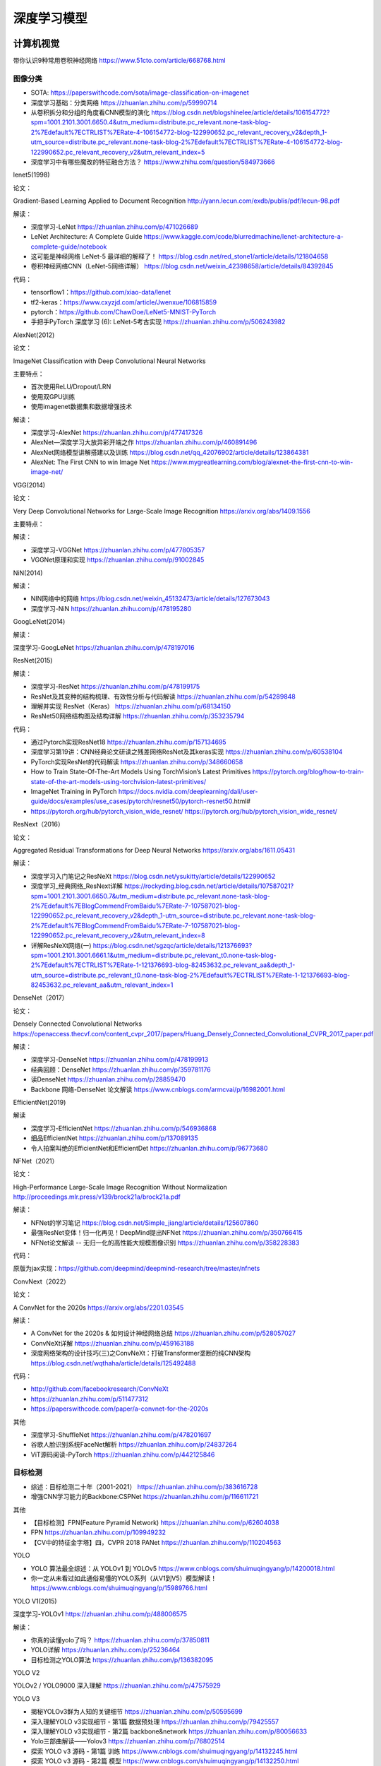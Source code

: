 深度学习模型
================

计算机视觉
------------------------------------------------

带你认识9种常用卷积神经网络 https://www.51cto.com/article/668768.html

图像分类
````````````````````````````````````````````````

+ SOTA: https://paperswithcode.com/sota/image-classification-on-imagenet
+ 深度学习基础：分类网络 https://zhuanlan.zhihu.com/p/59990714
+ 从卷积拆分和分组的角度看CNN模型的演化 https://blog.csdn.net/blogshinelee/article/details/106154772?spm=1001.2101.3001.6650.4&utm_medium=distribute.pc_relevant.none-task-blog-2%7Edefault%7ECTRLIST%7ERate-4-106154772-blog-122990652.pc_relevant_recovery_v2&depth_1-utm_source=distribute.pc_relevant.none-task-blog-2%7Edefault%7ECTRLIST%7ERate-4-106154772-blog-122990652.pc_relevant_recovery_v2&utm_relevant_index=5
+ 深度学习中有哪些魔改的特征融合方法？ https://www.zhihu.com/question/584973666

lenet5(1998)

论文：

Gradient-Based Learning Applied to Document Recognition http://yann.lecun.com/exdb/publis/pdf/lecun-98.pdf

解读：

+ 深度学习-LeNet https://zhuanlan.zhihu.com/p/471026689
+ LeNet Architecture: A Complete Guide https://www.kaggle.com/code/blurredmachine/lenet-architecture-a-complete-guide/notebook
+ 这可能是神经网络 LeNet-5 最详细的解释了！ https://blog.csdn.net/red_stone1/article/details/121804658
+ 卷积神经网络CNN（LeNet-5网络详解） https://blog.csdn.net/weixin_42398658/article/details/84392845

代码：

+ tensorflow1：https://github.com/xiao-data/lenet
+ tf2-keras：https://www.cxyzjd.com/article/Jwenxue/106815859
+ pytorch：https://github.com/ChawDoe/LeNet5-MNIST-PyTorch
+ 手把手PyTorch 深度学习 (6): LeNet-5考古实现 https://zhuanlan.zhihu.com/p/506243982

AlexNet(2012)

论文：

ImageNet Classification with Deep Convolutional Neural Networks

主要特点：

+ 首次使用ReLU/Dropout/LRN
+ 使用双GPU训练
+ 使用imagenet数据集和数据增强技术

解读：

+ 深度学习-AlexNet https://zhuanlan.zhihu.com/p/477417326
+ AlexNet—深度学习大放异彩开端之作 https://zhuanlan.zhihu.com/p/460891496
+ AlexNet网络模型讲解搭建以及训练 https://blog.csdn.net/qq_42076902/article/details/123864381
+ AlexNet: The First CNN to win Image Net https://www.mygreatlearning.com/blog/alexnet-the-first-cnn-to-win-image-net/

VGG(2014)

论文：

Very Deep Convolutional Networks for Large-Scale Image Recognition https://arxiv.org/abs/1409.1556

主要特点：

解读：

+ 深度学习-VGGNet https://zhuanlan.zhihu.com/p/477805357
+ VGGNet原理和实现 https://zhuanlan.zhihu.com/p/91002845

NiN(2014)

解读：

+ NIN网络中的网络 https://blog.csdn.net/weixin_45132473/article/details/127673043
+ 深度学习-NiN https://zhuanlan.zhihu.com/p/478195280

GoogLeNet(2014)

解读：

深度学习-GoogLeNet https://zhuanlan.zhihu.com/p/478197016

ResNet(2015)

解读：

+ 深度学习-ResNet https://zhuanlan.zhihu.com/p/478199175
+ ResNet及其变种的结构梳理、有效性分析与代码解读 https://zhuanlan.zhihu.com/p/54289848
+ 理解并实现 ResNet（Keras） https://zhuanlan.zhihu.com/p/68134150
+ ResNet50网络结构图及结构详解 https://zhuanlan.zhihu.com/p/353235794

代码：

+ 通过Pytorch实现ResNet18 https://zhuanlan.zhihu.com/p/157134695
+ 深度学习第19讲：CNN经典论文研读之残差网络ResNet及其keras实现 https://zhuanlan.zhihu.com/p/60538104
+ PyTorch实现ResNet的代码解读 https://zhuanlan.zhihu.com/p/348660658
+ How to Train State-Of-The-Art Models Using TorchVision’s Latest Primitives https://pytorch.org/blog/how-to-train-state-of-the-art-models-using-torchvision-latest-primitives/
+ ImageNet Training in PyTorch https://docs.nvidia.com/deeplearning/dali/user-guide/docs/examples/use_cases/pytorch/resnet50/pytorch-resnet50.html#
+ https://pytorch.org/hub/pytorch_vision_wide_resnet/ https://pytorch.org/hub/pytorch_vision_wide_resnet/

ResNext（2016）

论文：

Aggregated Residual Transformations for Deep Neural Networks https://arxiv.org/abs/1611.05431

解读：

+ 深度学习入门笔记之ResNeXt https://blog.csdn.net/ysukitty/article/details/122990652
+ 深度学习_经典网络_ResNext详解 https://rockyding.blog.csdn.net/article/details/107587021?spm=1001.2101.3001.6650.7&utm_medium=distribute.pc_relevant.none-task-blog-2%7Edefault%7EBlogCommendFromBaidu%7ERate-7-107587021-blog-122990652.pc_relevant_recovery_v2&depth_1-utm_source=distribute.pc_relevant.none-task-blog-2%7Edefault%7EBlogCommendFromBaidu%7ERate-7-107587021-blog-122990652.pc_relevant_recovery_v2&utm_relevant_index=8
+ 详解ResNeXt网络(一) https://blog.csdn.net/sgzqc/article/details/121376693?spm=1001.2101.3001.6661.1&utm_medium=distribute.pc_relevant_t0.none-task-blog-2%7Edefault%7ECTRLIST%7ERate-1-121376693-blog-82453632.pc_relevant_aa&depth_1-utm_source=distribute.pc_relevant_t0.none-task-blog-2%7Edefault%7ECTRLIST%7ERate-1-121376693-blog-82453632.pc_relevant_aa&utm_relevant_index=1

DenseNet（2017）

论文：

Densely Connected Convolutional Networks https://openaccess.thecvf.com/content_cvpr_2017/papers/Huang_Densely_Connected_Convolutional_CVPR_2017_paper.pdf

解读：

+ 深度学习-DenseNet https://zhuanlan.zhihu.com/p/478199913
+ 经典回顾：DenseNet https://zhuanlan.zhihu.com/p/359781176
+ 读DenseNet https://zhuanlan.zhihu.com/p/28859470
+ Backbone 网络-DenseNet 论文解读 https://www.cnblogs.com/armcvai/p/16982001.html

EfficientNet(2019)

解读

+ 深度学习-EfficientNet https://zhuanlan.zhihu.com/p/546936868
+ 细品EfficientNet https://zhuanlan.zhihu.com/p/137089135
+ 令人拍案叫绝的EfficientNet和EfficientDet https://zhuanlan.zhihu.com/p/96773680

NFNet（2021）

论文：

High-Performance Large-Scale Image Recognition Without Normalization http://proceedings.mlr.press/v139/brock21a/brock21a.pdf

解读：

+ NFNet的学习笔记 https://blog.csdn.net/Simple_jiang/article/details/125607860
+ 最强ResNet变体！归一化再见！DeepMind提出NFNet https://zhuanlan.zhihu.com/p/350766415
+ NFNet论文解读 -- 无归一化的高性能大规模图像识别 https://zhuanlan.zhihu.com/p/358228383

代码：

原版为jax实现：https://github.com/deepmind/deepmind-research/tree/master/nfnets

ConvNext（2022）

论文：

A ConvNet for the 2020s https://arxiv.org/abs/2201.03545

解读：

+ A ConvNet for the 2020s & 如何设计神经网络总结 https://zhuanlan.zhihu.com/p/528057027
+ ConvNeXt详解 https://zhuanlan.zhihu.com/p/459163188
+ 深度网络架构的设计技巧(三)之ConvNeXt：打破Transformer垄断的纯CNN架构 https://blog.csdn.net/wqthaha/article/details/125492488

代码：

+ http://github.com/facebookresearch/ConvNeXt
+ https://zhuanlan.zhihu.com/p/511477312
+ https://paperswithcode.com/paper/a-convnet-for-the-2020s

其他

+ 深度学习-ShuffleNet https://zhuanlan.zhihu.com/p/478201697
+ 谷歌人脸识别系统FaceNet解析 https://zhuanlan.zhihu.com/p/24837264
+ ViT源码阅读-PyTorch https://zhuanlan.zhihu.com/p/442125846

目标检测
````````````````````````````````````````````````

+ 综述：目标检测二十年（2001-2021） https://zhuanlan.zhihu.com/p/383616728
+ 增强CNN学习能力的Backbone:CSPNet https://zhuanlan.zhihu.com/p/116611721

其他

+ 【目标检测】FPN(Feature Pyramid Network) https://zhuanlan.zhihu.com/p/62604038
+ FPN https://zhuanlan.zhihu.com/p/109949232
+ 【CV中的特征金字塔】四，CVPR 2018 PANet https://zhuanlan.zhihu.com/p/110204563

YOLO

+ YOLO 算法最全综述：从 YOLOv1 到 YOLOv5 https://www.cnblogs.com/shuimuqingyang/p/14200018.html
+ 你一定从未看过如此通俗易懂的YOLO系列（从V1到V5）模型解读！ https://www.cnblogs.com/shuimuqingyang/p/15989766.html

YOLO V1(2015)

深度学习-YOLOv1 https://zhuanlan.zhihu.com/p/488006575

解读：

+ 你真的读懂yolo了吗？ https://zhuanlan.zhihu.com/p/37850811
+ YOLO详解 https://zhuanlan.zhihu.com/p/25236464
+ 目标检测之YOLO算法 https://zhuanlan.zhihu.com/p/136382095

YOLO V2

YOLOv2 / YOLO9000 深入理解 https://zhuanlan.zhihu.com/p/47575929

YOLO V3

+ 揭秘YOLOv3鲜为人知的关键细节 https://zhuanlan.zhihu.com/p/50595699
+ 深入理解YOLO v3实现细节 - 第1篇 数据预处理 https://zhuanlan.zhihu.com/p/79425557
+ 深入理解YOLO v3实现细节 - 第2篇 backbone&network https://zhuanlan.zhihu.com/p/80056633
+ Yolo三部曲解读——Yolov3 https://zhuanlan.zhihu.com/p/76802514
+ 探索 YOLO v3 源码 - 第1篇 训练 https://www.cnblogs.com/shuimuqingyang/p/14132245.html
+ 探索 YOLO v3 源码 - 第2篇 模型 https://www.cnblogs.com/shuimuqingyang/p/14132250.html

YOLO V4

+ 一文了解YOLO-v4目标检测 https://zhuanlan.zhihu.com/p/137393450
+ YOLO系列梳理与复习（二）YOLOv4 https://mp.weixin.qq.com/s?__biz=MzkyMDE2OTA3Mw==&mid=2247494393&idx=1&sn=cdbad1b535816a06213cac31e7d8e4db&chksm=c19455e7f6e3dcf19d9eb19ed8aa22ddc23d2c5553ebfe5ff46f82b2534894316363975a603a&scene=21#wechat_redirect

YOLO V5

+ YOLO系列梳理（三）YOLOv5 https://mp.weixin.qq.com/s?__biz=MzkyMDE2OTA3Mw==&mid=2247494638&idx=1&sn=ac84cfb2e3d2e346aa766ff5c5185609&chksm=c19454f0f6e3dde67258380c28b9882b7453a37f0d657bdbf85e407e0e8f4d2650d7384f037e#rd
+ 深入浅出Yolo系列之Yolov5核心基础知识完整讲解 https://zhuanlan.zhihu.com/p/172121380

模型代码：

+ https://pytorch.org/hub/ultralytics_yolov5/
+ https://github.com/ultralytics/yolov5
+ https://docs.ultralytics.com/tutorials/pytorch-hub/

简单推理例子：

.. code-block:: python

    #pip install -qr https://raw.githubusercontent.com/ultralytics/yolov5/master/requirements.txt

    import torch

    # Model
    model = torch.hub.load('ultralytics/yolov5', 'yolov5s', pretrained=True)

    # Images
    imgs = ['https://ultralytics.com/images/zidane.jpg']  # batch of images

    # Inference
    results = model(imgs)

    # Results
    results.print()
    results.save() 


其他
````````````````````````````````````````````````

二阶段目标检测网络-FPN 详解 https://www.cnblogs.com/armcvai/p/16987246.html

NLP
------------------------------------------------

+ NLP的巨人肩膀 https://zhuanlan.zhihu.com/p/50443871
+ 从Transformer到Bert https://zhuanlan.zhihu.com/p/406786658
+ 完全解析RNN, Seq2Seq, Attention注意力机制 https://zhuanlan.zhihu.com/p/51383402
+ Tacotron&Tacotron2——基于深度学习的端到端语音合成模型 https://zhuanlan.zhihu.com/p/101064153

RNN
````````````````````````````````````````````````

+ 完全图解RNN、RNN变体、Seq2Seq、Attention机制 https://zhuanlan.zhihu.com/p/28054589
+ 完全解析RNN, Seq2Seq, Attention注意力机制 https://zhuanlan.zhihu.com/p/51383402
+ 三分钟吃透RNN和LSTM神经网络 https://zhuanlan.zhihu.com/p/86006495
+ Attention机制详解（一）——Seq2Seq中的Attention https://zhuanlan.zhihu.com/p/47063917
+ 使用PyTorch手写代码从头构建LSTM https://zhuanlan.zhihu.com/p/144132609
+ TensorFlow 实现循环神经网络RNN https://zhuanlan.zhihu.com/p/107425192
+ TensorFlow中RNN实现的正确打开方式 https://zhuanlan.zhihu.com/p/28196873

Transformer
````````````````````````````````````````````````

position encoding

#. Transformer 中的 Positional Encoding https://wmathor.com/index.php/archives/1453/
#. 如何理解Transformer论文中的positional encoding，和三角函数有什么关系？https://www.zhihu.com/question/347678607
#. https://kazemnejad.com/blog/transformer_architecture_positional_encoding/
#. https://github.com/Mooler0410/LLMsPracticalGuide

Attention机制

#. 图解 Attention https://wmathor.com/index.php/archives/1450/

参考阅读

#. Transformer模型详解（图解最完整版）https://zhuanlan.zhihu.com/p/338817680
#. Transformer各层网络结构详解！面试必备！(附代码实现) https://www.cnblogs.com/mantch/p/11591937.html
#. https://github.com/NLP-LOVE/ML-NLP
#. https://www.zhihu.com/question/68482809/answer/264632289
#. https://jalammar.github.io/illustrated-transformer/
#. Transformer pytorch实现逐行详解 https://mdnice.com/writing/fc0b920d4ca84837a5712df1a46865d2

#. Transformer模型详解（图解最完整版） https://zhuanlan.zhihu.com/p/338817680
#. Transformer 模型详解 https://blog.csdn.net/benzhujie1245com/article/details/117173090
#. Transformer模型详解 https://www.cnblogs.com/LXP-Never/p/15850142.html
#. 矩阵视角下的Transformer详解 https://zhuanlan.zhihu.com/p/462410907
#. 十分钟理解Transformer https://zhuanlan.zhihu.com/p/82312421

代码：

+ 从零搭建Pytorch模型教程（三）搭建Transformer网络 https://zhuanlan.zhihu.com/p/499340574
+ Self-Attention手动推导及实现 https://zhuanlan.zhihu.com/p/157331749
+ Transformer家族 论文和代码大全 https://zhuanlan.zhihu.com/p/493408428

BERT

+ 机器阅读理解 & Bert & SQUAD的故事 https://zhuanlan.zhihu.com/p/393363550
+ 谷歌最强NLP模型BERT官方代码来了 https://zhuanlan.zhihu.com/p/48731842
+ 利用Tensorflow使用BERT模型+输出句向量和字符向量 https://zhuanlan.zhihu.com/p/124757409

模型库
------------------------------------------------

+ https://github.com/tensorflow/models
+ https://pytorch.org/hub/
+ https://github.com/huggingface
+ https://github.com/openvinotoolkit/open_model_zoo
+ https://github.com/onnx/models

torchhub使用例子：

.. code-block:: python

    import torch
    model = torch.hub.load('pytorch/vision:0.10', 'deeplabv3_resnet101', pretrained=True)
    #查找库中可用的模型
    torch.hub.list("pytorch/vision")

ultralytics
------------------------------------------------

源码：https://github.com/ultralytics/ultralytics

文档：https://docs.ultralytics.com

安装：

.. code-block:: bash

    pip install ultralytics

配置文件路径： ``~/.config/Ultralytics/settings.json``

简单例子：

.. code-block:: python

    from ultralytics import YOLO

    model = YOLO("yolo11n.pt")

    # Run inference
    model.predict("1.mp4", save=True, imgsz=320, conf=0.5)

导出模型为其他格式：

.. code-block:: python

    model.export(format="onnx")


diffusion model
------------------------------------------------

+ https://huggingface.co/docs/diffusers/index
+ https://jalammar.github.io/illustrated-stable-diffusion/

常用数据集
------------------------------------------------

常用数据集及介绍：https://paperswithcode.com/datasets

MNIST
````````````````````````````````````````````````

http://yann.lecun.com/exdb/mnist/

..

    The MNIST database of handwritten digits, has a training set of 60,000 examples, and a test set of 10,000 examples. It is a subset of a larger set available from NIST. The digits have been size-normalized and centered in a fixed-size image. 
    The original black and white (bilevel) images from NIST were size normalized to fit in a 20x20 pixel box while preserving their aspect ratio. The resulting images contain grey levels as a result of the anti-aliasing technique used by the normalization algorithm. the images were centered in a 28x28 image by computing the center of mass of the pixels, and translating the image so as to position this point at the center of the 28x28 field. 

Fashion-MNIST
````````````````````````````````````````````````

https://github.com/zalandoresearch/fashion-mnist

..

    Fashion-MNIST is a dataset of Zalando's  article images—consisting of a training set of 60,000 examples and a  test set of 10,000 examples. Each example is a 28x28 grayscale image,  associated with a label from 10 classes. We intend Fashion-MNIST to serve as a direct drop-in replacement for the original MNIST dataset for benchmarking machine learning algorithms. It shares the same image size and structure of training and testing splits.

CIFAR
````````````````````````````````````````````````

https://www.cs.toronto.edu/~kriz/cifar.html

..

    The CIFAR-10 and CIFAR-100 are labeled subsets of the 80 million tiny images dataset. They were collected by Alex Krizhevsky, Vinod Nair, and Geoffrey Hinton. 

    cifar-10:The CIFAR-10 dataset consists of 60000 32x32 colour images in 10  classes, with 6000 images per class. There are 50000 training images and  10000 test images.
    cifar-100:This dataset is just like the CIFAR-10, except it has 100 classes  containing 600 images each. There are 500 training images and 100  testing images per class. The 100 classes in the CIFAR-100 are grouped into 20 superclasses. Each  image comes with a "fine" label (the class to which it belongs) and a  "coarse" label (the superclass to which it belongs).
    image net

COCO
````````````````````````````````````````````````

https://cocodataset.org

..

    COCO is a large-scale object detection, segmentation, and captioning dataset. COCO has several features:

    + Object segmentation
    + Recognition in context
    + Superpixel stuff segmentation
    + 330K images (>200K labeled)
    + 1.5 million object instances
    + 80 object categories
    + 91 stuff categories
    + 5 captions per image
    + 250,000 people with keypoints

Pascal VOC data sets
````````````````````````````````````````````````

http://host.robots.ox.ac.uk/pascal/VOC/


Wikipedia dataset
````````````````````````````````````````````````

https://huggingface.co/datasets/wikimedia/wikipedia

..

    Wikipedia dataset containing cleaned articles of all languages.

Open WebText
````````````````````````````````````````````````

https://huggingface.co/datasets/Skylion007/openwebtext

..

    An open-source replication of the WebText dataset from OpenAI, that was used to train GPT-2.

SQuAD2.0
````````````````````````````````````````````````

https://rajpurkar.github.io/SQuAD-explorer/

.. 

    Stanford Question Answering Dataset (SQuAD) is a reading comprehension dataset, consisting of questions posed by crowdworkers on a set of Wikipedia articles, where the answer to every question is a segment of text, or span, from the corresponding reading passage, or the question might be unanswerable.



模型复现
------------------------------------------------

resnet50
````````````````````````````````````````````````

代码：https://github.com/weiaicunzai/pytorch-cifar100

数据集：cifar100

模型：包含了VGG/densenet/googlenet/inception/resnet/shufflenet等一系列CNN网络

脚本：python train.py -net resnet50 -gpu

首次运行时会下载cifar100数据集放在data目录下并解压

验证：

.. code-block:: bash

    python test.py -net vgg16 -weights path_to_vgg16_weights_file

    tensorboard：tensorboard --logdir='runs' --bind_all

参考资料

#. 千亿参数开源大模型 BLOOM 背后的技术 https://my.oschina.net/HuggingFace/blog/8589909


模型分析工具
------------------------------------------------

#. datasets 	下载一些常用数据集	
#. netron	网络结构可视化	
#. vizdom	pytorch可视化工具	
#. torchinfo	模型结构查看
#. nvtop和gpustat	用来查看GPU状态	apt安装或者使用pip安装


工具

torchbench：https://github.com/pytorch/benchmark

打印模型算子：

torchinfo.summary(model,input_size=[xx],depth=4)

参考

+ 可视化深度学习模型架构的6个常用的方法总结 https://zhuanlan.zhihu.com/p/469767328
+ 利用python一层一层可视化卷积神经网络，以ResNet50为例 https://zhuanlan.zhihu.com/p/101038013
+ 硬刚keras源码，从Layer开始 https://zhuanlan.zhihu.com/p/170302026
+ 聊一聊AI框架前端 https://zhuanlan.zhihu.com/p/393031067
+ 模型计算力（flops）和参数（parameters） https://zhuanlan.zhihu.com/p/144938518
+ 如何估计各种神经网络的计算量和参数量 https://zhuanlan.zhihu.com/p/342668070
+ AI-GPU显存优化领域前沿工作发展史 https://zhuanlan.zhihu.com/p/536940298
+ DNN库中matmul分析和设计 https://zhuanlan.zhihu.com/p/564672391
+ OneDNN GEMM(AVX FP32)算法浅析 https://zhuanlan.zhihu.com/p/527017415
+ 如何开发机器学习系统：高性能GPU矩阵乘法 https://zhuanlan.zhihu.com/p/531498210
+ Eigen的速度为什么这么快？ https://www.zhihu.com/question/28571059/answer/1073149732
+ pytorch实用工具总结 https://zhuanlan.zhihu.com/p/33992733
+ pytorch计算模型FLOPs和Params https://zhuanlan.zhihu.com/p/337810633
+ CNN 模型所需的计算力flops是什么？怎么计算？ https://zhuanlan.zhihu.com/p/137719986
+ PyTorch计算模型的参数量以及FLOPs https://zhuanlan.zhihu.com/p/469103977
+ ONNX学习笔记 https://zhuanlan.zhihu.com/p/346511883
 
其他

+ 混合精度训练原理 https://zhuanlan.zhihu.com/p/441591808
+ 浅谈混合精度训练 https://zhuanlan.zhihu.com/p/103685761
+ 深度学习编译器 - 低精度计算之量化 https://zhuanlan.zhihu.com/p/469972467
+ 深度学习模型大小与模型推理速度的探讨 https://zhuanlan.zhihu.com/p/411522457


参考
------------------------------------------------

+ https://github.com/NVIDIA/DeepLearningExamples